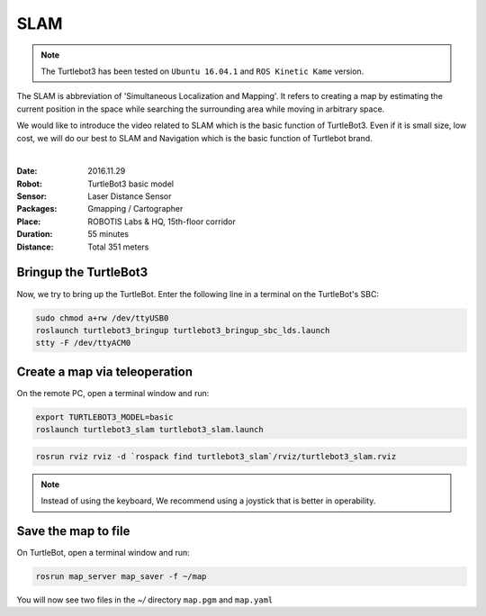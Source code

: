 SLAM
====

.. NOTE:: The Turtlebot3 has been tested on ``Ubuntu 16.04.1`` and ``ROS Kinetic Kame`` version.

The SLAM is abbreviation of 'Simultaneous Localization and Mapping'. It refers to creating a map by estimating the current position in the space while searching the surrounding area while moving in arbitrary space.

We would like to introduce the video related to SLAM which is the basic function of TurtleBot3. Even if it is small size, low cost, we will do our best to SLAM and Navigation which is the basic function of Turtlebot brand.

.. raw:: html

  <iframe width="640" height="360" src="https://www.youtube.com/embed/lkW4-dG2BCY" frameborder="0" allowfullscreen></iframe>

|

:Date: 2016.11.29
:Robot: TurtleBot3 basic model
:Sensor: Laser Distance Sensor
:Packages: Gmapping / Cartographer
:Place: ROBOTIS Labs & HQ, 15th-floor corridor
:Duration: 55 minutes
:Distance: Total 351 meters

Bringup the TurtleBot3
----------------------

Now, we try to bring up the TurtleBot. Enter the following line in a terminal on the TurtleBot's SBC:

.. code-block:: bash

  sudo chmod a+rw /dev/ttyUSB0
  roslaunch turtlebot3_bringup turtlebot3_bringup_sbc_lds.launch
  stty -F /dev/ttyACM0

Create a map via teleoperation
------------------------------

On the remote PC, open a terminal window and run:

.. code-block:: bash

  export TURTLEBOT3_MODEL=basic
  roslaunch turtlebot3_slam turtlebot3_slam.launch

.. code-block:: bash

  rosrun rviz rviz -d `rospack find turtlebot3_slam`/rviz/turtlebot3_slam.rviz

.. NOTE:: Instead of using the keyboard, We recommend using a joystick that is better in operability.

Save the map to file
--------------------

On TurtleBot, open a terminal window and run:

.. code-block:: bash

  rosrun map_server map_saver -f ~/map

You will now see two files in the `~/` directory ``map.pgm`` and ``map.yaml``
